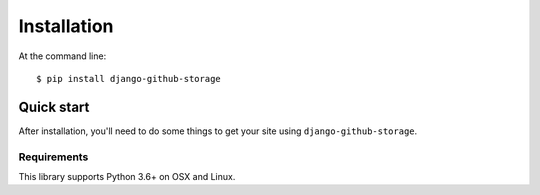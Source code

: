 ============
Installation
============

At the command line::

    $ pip install django-github-storage


Quick start
===========

After installation, you'll need to do some things to get your site using
``django-github-storage``.


Requirements
------------

This library supports Python 3.6+ on OSX and Linux.
